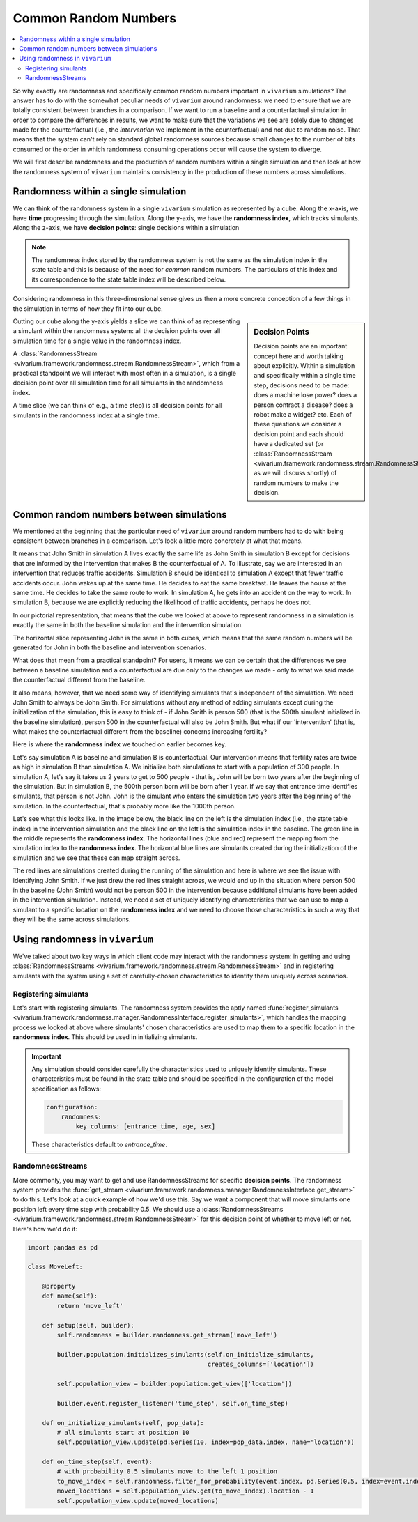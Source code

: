 .. _crn_concept:

=====================
Common Random Numbers
=====================

.. contents::
   :depth: 2
   :local:
   :backlinks: none

So why exactly are randomness and specifically common random numbers important
in ``vivarium`` simulations? The answer has to do with the somewhat peculiar
needs of ``vivarium`` around randomness: we need to ensure that we are totally
consistent between branches in a comparison. If we want to run a baseline and
a counterfactual simulation in order to compare the differences in results,
we want to make sure that the variations we see are solely due to changes
made for the counterfactual (i.e., the *intervention* we implement in the
counterfactual) and not due to random noise. That means that the system can't
rely on standard global randomness sources because small changes to the number
of bits consumed or the order in which randomness consuming operations occur
will cause the system to diverge.

We will first describe randomness and the production of random numbers within a
single simulation and then look at how the randomness system of ``vivarium``
maintains consistency in the production of these numbers across simulations.

Randomness within a single simulation
-------------------------------------

We can think of the randomness system in a single ``vivarium`` simulation as
represented by a cube. Along the x-axis, we have **time** progressing through
the simulation. Along the y-axis, we have the **randomness index**, which tracks
simulants. Along the z-axis, we have **decision points**: single decisions
within a simulation

.. image:: ../images/crn_cube.jpg

.. note:: The randomness index stored by the randomness system is not the same
    as the simulation index in the state table and this is because of the need
    for *common* random numbers. The particulars of this index and its
    correspondence to the state table index will be described below.

Considering randomness in this three-dimensional sense gives us then a more
concrete conception of a few things in the simulation in terms of how they
fit into our cube.

.. sidebar:: Decision Points

    Decision points are an important concept here and worth talking about
    explicitly. Within a simulation and specifically within a single time step,
    decisions need to be made: does a machine lose power? does a person contract
    a disease? does a robot make a widget? etc. Each of these questions we
    consider a decision point and each should have a dedicated set (or
    :class:`RandomnessStream <vivarium.framework.randomness.stream.RandomnessStream>`
    as we will discuss shortly) of random numbers to make the decision.

Cutting our cube along the y-axis yields a slice we can think of as
representing a simulant within the randomness system: all the decision points
over all simulation time for a single value in the randomness index.

A :class:`RandomnessStream <vivarium.framework.randomness.stream.RandomnessStream>`,
which from a practical standpoint we will interact with most often in a
simulation, is a single decision point over all simulation time for all
simulants in the randomness index.

A time slice (we can think of e.g., a time step) is all decision points for
all simulants in the randomness index at a single time.


Common random numbers between simulations
--------------------------------------------
We mentioned at the beginning that the particular need of ``vivarium`` around
random numbers had to do with being consistent between branches in a comparison.
Let's look a little more concretely at what that means.

It means that John Smith in simulation A lives exactly the same life as John
Smith in simulation B except for decisions that are informed by the
intervention that makes B the counterfactual of A. To illustrate, say we are
interested in an intervention that reduces traffic accidents. Simulation B
should be identical to simulation A except that fewer traffic accidents occur.
John wakes up at the same time. He decides to eat the same breakfast. He leaves
the house at the same time. He decides to take the same route to work. In
simulation A, he gets into an accident on the way to work. In simulation B,
because we are explicitly reducing the likelihood of traffic accidents, perhaps
he does not.

In our pictorial representation, that means that the cube we looked at above
to represent randomness in a simulation is exactly the same in both the
baseline simulation and the intervention simulation.

.. image:: ../images/crn_compare_cubes.jpg

The horizontal slice representing John is the same in both cubes, which means
that the same random numbers will be generated for John in both the baseline
and intervention scenarios.

What does that mean from a practical standpoint? For users, it means we can be
certain that the differences we see between a baseline simulation and a
counterfactual are due only to the changes we made - only to what we said made
the counterfactual different from the baseline.

It also means, however, that we need some way of identifying simulants that's
independent of the simulation. We need John Smith to always be John Smith. For
simulations without any method of adding simulants except during the
initialization of the simulation, this is easy to think of - if John Smith is
person 500 (that is the 500th simulant initialized in the baseline simulation),
person 500 in the counterfactual will also be John Smith. But what if our
'intervention' (that is, what makes the counterfactual different from the
baseline) concerns increasing fertility?

Here is where the **randomness index** we touched on earlier becomes key.

Let's say simulation A is baseline and simulation B is counterfactual. Our
intervention means that fertility rates are twice as high in simulation B than
simulation A. We initialize both simulations to start with a population of 300
people. In simulation A, let's say it takes us 2 years to get to 500 people -
that is, John will be born two years after the beginning of the simulation. But
in simulation B, the 500th person born will be born after 1 year. If we say that
entrance time identifies simulants, that person is not John. John is the
simulant who enters the simulation two years after the beginning of the
simulation. In the counterfactual, that's probably more like the 1000th person.

Let's see what this looks like. In the image below, the black line on the left
is the simulation index (i.e., the state table index) in the intervention
simulation and the black line on the left is the simulation index in the
baseline. The green line in the middle represents the **randomness index**. The
horizontal lines (blue and red) represent the mapping from the simulation index
to the **randomness index**. The horizontal blue lines are simulants created
during the initialization of the simulation and we see that these can map
straight across.

The red lines are simulations created during the running of the simulation and
here is where we see the issue with identifying John Smith. If we just drew the
red lines straight across, we would end up in the situation where person 500 in
the baseline (John Smith) would not be person 500 in the intervention because
additional simulants have been added in the intervention simulation. Instead,
we need a set of uniquely identifying characteristics that we can use to map a
simulant to a specific location on the **randomness index** and we need to
choose those characteristics in such a way that they will be the same across
simulations.

.. image:: ../images/crn_sim_alignment.jpg


Using randomness in ``vivarium``
---------------------------------
We've talked about two key ways in which client code may interact with the
randomness system: in getting and using :class:`RandomnessStreams <vivarium.framework.randomness.stream.RandomnessStream>`
and in registering simulants with the system using a set of carefully-chosen
characteristics to identify them uniquely across scenarios.

Registering simulants
++++++++++++++++++++++

Let's start with registering simulants. The randomness system provides the
aptly named :func:`register_simulants <vivarium.framework.randomness.manager.RandomnessInterface.register_simulants>`,
which handles the mapping process we looked at above where simulants'
chosen characteristics are used to map them to a specific location in the
**randomness index**. This should be used in initializing simulants.

.. important:: Any simulation should consider carefully the characteristics used
    to uniquely identify simulants. These characteristics must be found in the
    state table and should be specified in the configuration of the model
    specification as follows:

    .. code-block:: yaml

        configuration:
            randomness:
                key_columns: [entrance_time, age, sex]

    These characteristics default to *entrance_time*.


RandomnessStreams
+++++++++++++++++

More commonly, you may want to get and use RandomnessStreams for specific
**decision points**. The randomness system provides the
:func:`get_stream <vivarium.framework.randomness.manager.RandomnessInterface.get_stream>` to do this. Let's
look at a quick example of how we'd use this. Say we want a component that will
move simulants one position left every time step with probability 0.5. We should
use a :class:`RandomnessStreams <vivarium.framework.randomness.stream.RandomnessStream>`
for this decision point of whether to move left or not. Here's how we'd do it:

.. code-block:: python

    import pandas as pd

    class MoveLeft:

        @property
        def name(self):
            return 'move_left'

        def setup(self, builder):
            self.randomness = builder.randomness.get_stream('move_left')

            builder.population.initializes_simulants(self.on_initialize_simulants,
                                                     creates_columns=['location'])

            self.population_view = builder.population.get_view(['location'])

            builder.event.register_listener('time_step', self.on_time_step)

        def on_initialize_simulants(self, pop_data):
            # all simulants start at position 10
            self.population_view.update(pd.Series(10, index=pop_data.index, name='location'))

        def on_time_step(self, event):
            # with probability 0.5 simulants move to the left 1 position
            to_move_index = self.randomness.filter_for_probability(event.index, pd.Series(0.5, index=event.index))
            moved_locations = self.population_view.get(to_move_index).location - 1
            self.population_view.update(moved_locations)


.. todo::
   Add a tutorial showing what the different methods available off
   RandomnessStreams are and how to use them
